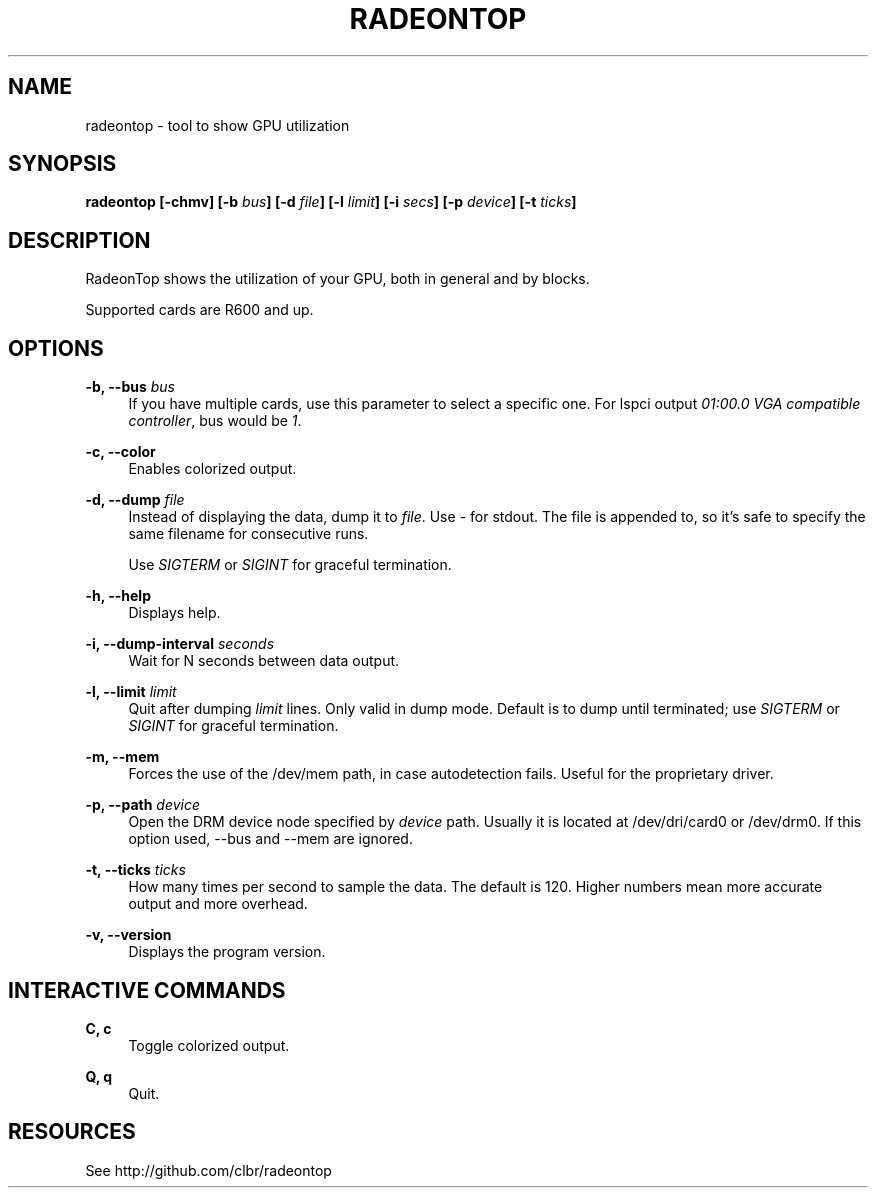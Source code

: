 '\" t
.\"     Title: radeontop
.\"    Author: [FIXME: author] [see http://docbook.sf.net/el/author]
.\" Generator: DocBook XSL Stylesheets v1.78.1 <http://docbook.sf.net/>
.\"      Date: 09/30/2019
.\"    Manual: \ \&
.\"    Source: \ \&
.\"  Language: English
.\"
.TH "RADEONTOP" "1" "09/30/2019" "\ \&" "\ \&"
.\" -----------------------------------------------------------------
.\" * Define some portability stuff
.\" -----------------------------------------------------------------
.\" ~~~~~~~~~~~~~~~~~~~~~~~~~~~~~~~~~~~~~~~~~~~~~~~~~~~~~~~~~~~~~~~~~
.\" http://bugs.debian.org/507673
.\" http://lists.gnu.org/archive/html/groff/2009-02/msg00013.html
.\" ~~~~~~~~~~~~~~~~~~~~~~~~~~~~~~~~~~~~~~~~~~~~~~~~~~~~~~~~~~~~~~~~~
.ie \n(.g .ds Aq \(aq
.el       .ds Aq '
.\" -----------------------------------------------------------------
.\" * set default formatting
.\" -----------------------------------------------------------------
.\" disable hyphenation
.nh
.\" disable justification (adjust text to left margin only)
.ad l
.\" -----------------------------------------------------------------
.\" * MAIN CONTENT STARTS HERE *
.\" -----------------------------------------------------------------
.SH "NAME"
radeontop \- tool to show GPU utilization
.SH "SYNOPSIS"
.sp
\fBradeontop [\-chmv] [\-b \fR\fB\fIbus\fR\fR\fB] [\-d \fR\fB\fIfile\fR\fR\fB] [\-l \fR\fB\fIlimit\fR\fR\fB] [\-i \fR\fB\fIsecs\fR\fR\fB] [\-p \fR\fB\fIdevice\fR\fR\fB] [\-t \fR\fB\fIticks\fR\fR\fB]\fR
.SH "DESCRIPTION"
.sp
RadeonTop shows the utilization of your GPU, both in general and by blocks\&.
.sp
Supported cards are R600 and up\&.
.SH "OPTIONS"
.PP
\fB\-b, \-\-bus \fR\fB\fIbus\fR\fR
.RS 4
If you have multiple cards, use this parameter to select a specific one\&. For lspci output
\fI01:00\&.0 VGA compatible controller\fR, bus would be
\fI1\fR\&.
.RE
.PP
\fB\-c, \-\-color\fR
.RS 4
Enables colorized output\&.
.RE
.PP
\fB\-d, \-\-dump \fR\fB\fIfile\fR\fR
.RS 4
Instead of displaying the data, dump it to
\fIfile\fR\&. Use
\fI\-\fR
for stdout\&. The file is appended to, so it\(cqs safe to specify the same filename for consecutive runs\&.

Use
\fISIGTERM\fR
or
\fISIGINT\fR
for graceful termination\&.
.RE
.PP
\fB\-h, \-\-help\fR
.RS 4
Displays help\&.
.RE
.PP
\fB\-i, \-\-dump\-interval \fR\fB\fIseconds\fR\fR
.RS 4
Wait for N seconds between data output\&.
.RE
.PP
\fB\-l, \-\-limit \fR\fB\fIlimit\fR\fR
.RS 4
Quit after dumping
\fIlimit\fR
lines\&. Only valid in dump mode\&. Default is to dump until terminated; use
\fISIGTERM\fR
or
\fISIGINT\fR
for graceful termination\&.
.RE
.PP
\fB\-m, \-\-mem\fR
.RS 4
Forces the use of the /dev/mem path, in case autodetection fails\&. Useful for the proprietary driver\&.
.RE
.PP
\fB\-p, \-\-path \fR\fB\fIdevice\fR\fR
.RS 4
Open the DRM device node specified by
\fIdevice\fR
path\&. Usually it is located at /dev/dri/card0 or /dev/drm0\&. If this option used, \-\-bus and \-\-mem are ignored\&.
.RE
.PP
\fB\-t, \-\-ticks \fR\fB\fIticks\fR\fR
.RS 4
How many times per second to sample the data\&. The default is 120\&. Higher numbers mean more accurate output and more overhead\&.
.RE
.PP
\fB\-v, \-\-version\fR
.RS 4
Displays the program version\&.
.RE
.SH "INTERACTIVE COMMANDS"
.PP
\fBC, c\fR
.RS 4
Toggle colorized output\&.
.RE
.PP
\fBQ, q\fR
.RS 4
Quit\&.
.RE
.SH "RESOURCES"
.sp
See http://github\&.com/clbr/radeontop
